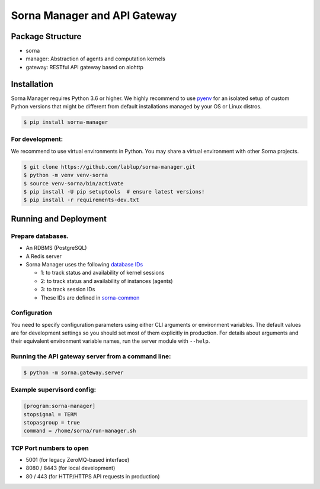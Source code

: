 Sorna Manager and API Gateway
=============================

Package Structure
-----------------

-  sorna
-  manager: Abstraction of agents and computation kernels
-  gateway: RESTful API gateway based on aiohttp

Installation
------------

Sorna Manager requires Python 3.6 or higher. We highly recommend to use
`pyenv <https://github.com/yyuu/pyenv>`__ for an isolated setup of
custom Python versions that might be different from default
installations managed by your OS or Linux distros.

.. code:: console

    $ pip install sorna-manager

For development:
~~~~~~~~~~~~~~~~

We recommend to use virtual environments in Python. You may share a
virtual environment with other Sorna projects.

.. code:: console

    $ git clone https://github.com/lablup/sorna-manager.git
    $ python -m venv venv-sorna
    $ source venv-sorna/bin/activate
    $ pip install -U pip setuptools  # ensure latest versions!
    $ pip install -r requirements-dev.txt

Running and Deployment
----------------------

Prepare databases.
~~~~~~~~~~~~~~~~~~

-  An RDBMS (PostgreSQL)
-  A Redis server
-  Sorna Manager uses the following `database
   IDs <http://redis.io/commands/SELECT>`__

   -  1: to track status and availability of kernel sessions
   -  2: to track status and availability of instances (agents)
   -  3: to track session IDs
   -  These IDs are defined in
      `sorna-common <https://github.com/lablup/sorna-common/blob/master/sorna/defs.py>`__

Configuration
~~~~~~~~~~~~~

You need to specify configuration parameters using either CLI arguments
or environment variables. The default values are for development
settings so you should set most of them explicitly in production. For
details about arguments and their equivalent environment variable names,
run the server module with ``--help``.

Running the API gateway server from a command line:
~~~~~~~~~~~~~~~~~~~~~~~~~~~~~~~~~~~~~~~~~~~~~~~~~~~

.. code:: console

    $ python -m sorna.gateway.server

Example supervisord config:
~~~~~~~~~~~~~~~~~~~~~~~~~~~

.. code:: dosini

    [program:sorna-manager]
    stopsignal = TERM
    stopasgroup = true
    command = /home/sorna/run-manager.sh

TCP Port numbers to open
~~~~~~~~~~~~~~~~~~~~~~~~

-  5001 (for legacy ZeroMQ-based interface)
-  8080 / 8443 (for local development)
-  80 / 443 (for HTTP/HTTPS API requests in production)



